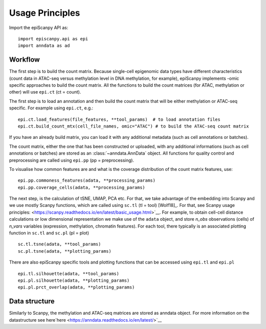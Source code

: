 Usage Principles
----------------


Import the epiScanpy API as::

    import episcanpy.api as epi
    import anndata as ad

Workflow
^^^^^^^^

The first step is to build the count matrix. Because  single-cell epigenomic data types have different characteristics (count data in ATAC-seq versus methylation level in DNA methylation, for example), epiScanpy implements -omic specific approaches to build the count matrix.
All the functions to build the count matrices (for ATAC, methylation or other) will  use ``epi.ct`` (ct = count).

The first step is to load an annotation and then build the count matrix that will be either methylation or ATAC-seq specific. For example using ``epi.ct``, e.g.::

    epi.ct.load_features(file_features, **tool_params)  # to load annotation files 
    epi.ct.build_count_mtx(cell_file_names, omic="ATAC") # to build the ATAC-seq count matrix
    

If you have an already build matrix, you can load it with any additional metadata (such as cell annotations or batches). 

The count matrix, either the one that has been constructed or uploaded, with any additional informations (such as cell annotations or batches) are stored as an :class:`~anndata.AnnData` object. All functions for quality control and preprocessing are called using ``epi.pp`` (pp = preprocessing).

To visualise how common features are and what is the coverage distribution of the count matrix features, use: ::
    
    epi.pp.commoness_features(adata, **processing_params)
    epi.pp.coverage_cells(adata, **processing_params)
    
    
The next step, is the calculation of tSNE, UMAP, PCA etc. For that, we take advantage of the embedding into Scanpy and we use mostly Scanpy functions, which are called using ``sc.tl`` (tl = tool) [Wolf18]_. For that, see Scanpy usage principles: <https://scanpy.readthedocs.io/en/latest/basic_usage.html>`__. For example, to obtain cell-cell distance calculations or low dimensional representation we make use of the ``adata`` object, and store *n_obs* observations (cells) of *n_vars* variables (expression, methylation, chromatin features). For each tool, there typically is an associated plotting function in ``sc.tl`` and ``sc.pl`` (pl = plot) ::

        sc.tl.tsne(adata, **tool_params)
        sc.pl.tsne(adata, **plotting_params)
        
There are also epiScanpy specific tools and plotting functions that can be accessed using ``epi.tl`` and ``epi.pl`` ::

        epi.tl.silhouette(adata, **tool_params)
        epi.pl.silhouette(adata, **plotting_params)
        epi.pl.prct_overlap(adata, **plotting_params)
        
    
Data structure
^^^^^^^^^^^^^^

Similarly to Scanpy, the methylation and ATAC-seq matrices are stored as anndata object. For more information on the datastructure see here`here <https://anndata.readthedocs.io/en/latest/>`__
    
.. raw:: html

   <img src="http://falexwolf.de/img/scanpy/anndata.svg" style="width: 400px">
  


